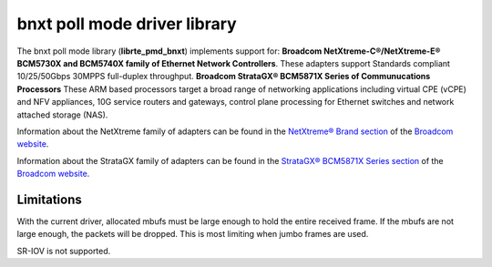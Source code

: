 ..  BSD LICENSE
    Copyright 2016 Broadcom Limited

    Redistribution and use in source and binary forms, with or without
    modification, are permitted provided that the following conditions
    are met:

    * Redistributions of source code must retain the above copyright
    notice, this list of conditions and the following disclaimer.
    * Redistributions in binary form must reproduce the above copyright
    notice, this list of conditions and the following disclaimer in
    the documentation and/or other materials provided with the
    distribution.
    * Neither the name of Broadcom Limited nor the names of its
    contributors may be used to endorse or promote products derived
    from this software without specific prior written permission.

    THIS SOFTWARE IS PROVIDED BY THE COPYRIGHT HOLDERS AND CONTRIBUTORS
    "AS IS" AND ANY EXPRESS OR IMPLIED WARRANTIES, INCLUDING, BUT NOT
    LIMITED TO, THE IMPLIED WARRANTIES OF MERCHANTABILITY AND FITNESS FOR
    A PARTICULAR PURPOSE ARE DISCLAIMED. IN NO EVENT SHALL THE COPYRIGHT
    OWNER OR CONTRIBUTORS BE LIABLE FOR ANY DIRECT, INDIRECT, INCIDENTAL,
    SPECIAL, EXEMPLARY, OR CONSEQUENTIAL DAMAGES (INCLUDING, BUT NOT
    LIMITED TO, PROCUREMENT OF SUBSTITUTE GOODS OR SERVICES; LOSS OF USE,
    DATA, OR PROFITS; OR BUSINESS INTERRUPTION) HOWEVER CAUSED AND ON ANY
    THEORY OF LIABILITY, WHETHER IN CONTRACT, STRICT LIABILITY, OR TORT
    (INCLUDING NEGLIGENCE OR OTHERWISE) ARISING IN ANY WAY OUT OF THE USE
    OF THIS SOFTWARE, EVEN IF ADVISED OF THE POSSIBILITY OF SUCH DAMAGE.

bnxt poll mode driver library
=============================

The bnxt poll mode library (**librte_pmd_bnxt**) implements support for:
**Broadcom NetXtreme-C®/NetXtreme-E® BCM5730X and BCM5740X family of
Ethernet Network Controllers**.  These adapters support Standards compliant
10/25/50Gbps 30MPPS full-duplex throughput.
**Broadcom StrataGX® BCM5871X Series of Communucations Processors**
These ARM based processors target a broad range of networking applications
including virtual CPE (vCPE) and NFV appliances, 10G service routers and
gateways, control plane processing for Ethernet switches and network attached
storage (NAS).

Information about the NetXtreme family of adapters can be found in the
`NetXtreme® Brand section <https://www.broadcom.com/products/ethernet-communication-and-switching?technology%5B%5D=88>`_
of the `Broadcom website <http://www.broadcom.com/>`_.

Information about the StrataGX family of adapters can be found in the
`StrataGX® BCM5871X Series section
<http://www.broadcom.com/products/enterprise-and-network-processors/processors/bcm58712>`_
of the `Broadcom website <http://www.broadcom.com/>`_.

Limitations
-----------

With the current driver, allocated mbufs must be large enough to hold
the entire received frame.  If the mbufs are not large enough, the
packets will be dropped.  This is most limiting when jumbo frames are
used.

SR-IOV is not supported.
